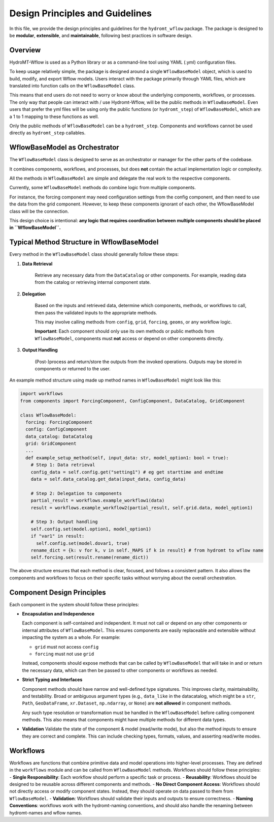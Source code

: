 Design Principles and Guidelines
================================

In this file, we provide the design principles and guidelines for the ``hydromt_wflow`` package.
The package is designed to be **modular**, **extensible**, and **maintainable**, following best practices in software design.

.. _software_design:

Overview
--------

HydroMT-Wflow is used as a Python library or as a command-line tool using YAML (.yml) configuration files.

To keep usage relatively simple, the package is designed around a single ``WflowBaseModel`` object, which is used to build, modify, and export Wflow models.
Users interact with the package primarily through YAML files, which are translated into function calls on the ``WflowBaseModel`` class.

This means that end users do not need to worry or know about the underlying components, workflows, or processes.
The only way that people can interact with / use Hydromt-Wflow, will be the public methods in ``WflowBaseModel``.
Even users that prefer the yml files will be using only the public functions (or ``hydromt_step``) of ``WflowBaseModel``, which are a 1 to 1 mapping to these functions as well.

Only the public methods of ``WflowBaseModel`` can be a ``hydromt_step``.
Components and workflows cannot be used directly as ``hydromt_step`` callables.


WflowBaseModel as Orchestrator
--------------------------

The ``WflowBaseModel`` class is designed to serve as an orchestrator or manager for the other parts of the codebase.

It combines components, workflows, and processes, but does **not** contain the actual implementation logic or complexity.

All the methods in ``WflowBaseModel`` are simple and delegate the real work to the respective components.

Currently, some ``WflowBaseModel`` methods do combine logic from multiple components.

For instance, the forcing component may need configuration settings from the config component, and then need to use the data from the grid component. However, to keep these components ignorant of each other, the WflowBaseModel class will be the connection.

This design choice is intentional: **any logic that requires coordination between multiple components should be placed in ``WflowBaseModel``.**

Typical Method Structure in WflowBaseModel
--------------------------------------

Every method in the ``WflowBaseModel`` class should generally follow these steps:

1. **Data Retrieval**

    Retrieve any necessary data from the ``DataCatalog`` or other components.
    For example, reading data from the catalog or retrieving internal component state.

2. **Delegation**

    Based on the inputs and retrieved data, determine which components, methods, or workflows to call, then pass the validated inputs to the appropriate methods.

    This may involve calling methods from ``config``, ``grid``, ``forcing``, ``geoms``, or any workflow logic.

    **Important**: Each component should only use its own methods or public methods from ``WflowBaseModel``, components must **not** access or depend on other components directly.

3. **Output Handling**

    (Post-)process and return/store the outputs from the invoked operations.
    Outputs may be stored in components or returned to the user.

An example method structure using made up method names in ``WflowBaseModel`` might look like this:

.. code-block:: python

  import workflows
  from components import ForcingComponent, ConfigComponent, DataCatalog, GridComponent

  class WflowBaseModel:
    forcing: ForcingComponent
    config: ConfigComponent
    data_catalog: DataCatalog
    grid: GridComponent
    ...
    def example_setup_method(self, input_data: str, model_option1: bool = true):
      # Step 1: Data retrieval
      config_data = self.config.get("setting1") # eg get starttime and endtime
      data = self.data_catalog.get_data(input_data, config_data)

      # Step 2: Delegation to components
      partial_result = workflows.example_workflow1(data)
      result = workflows.example_workflow2(partial_result, self.grid.data, model_option1)

      # Step 3: Output handling
      self.config.set(model.option1, model_option1)
      if "var1" in result:
        self.config.set(model.dovar1, true)
      rename_dict = {k: v for k, v in self._MAPS if k in result} # from hydromt to wflow name
      self.forcing.set(result.rename(rename_dict))

The above structure ensures that each method is clear, focused, and follows a consistent pattern.
It also allows the components and workflows to focus on their specific tasks without worrying about the overall orchestration.

Component Design Principles
---------------------------

Each component in the system should follow these principles:

- **Encapsulation and Independence**

  Each component is self-contained and independent.
  It must not call or depend on any other components or internal attributes of ``WflowBaseModel``.
  This ensures components are easily replaceable and extensible without impacting the system as a whole.
  For example:

  - ``grid`` must not access ``config``

  - ``forcing`` must not use ``grid``

  Instead, components should expose methods that can be called by ``WflowBaseModel`` that will take in and or return the necessary data, which can then be passed to other components or workflows as needed.

- **Strict Typing and Interfaces**

  Component methods should have narrow and well-defined type signatures.
  This improves clarity, maintainability, and testability.
  Broad or ambiguous argument types (e.g., ``data_like`` in the datacatalog, which might be a ``str``, ``Path``, ``GeoDataFrame``, ``xr.Dataset``, ``np.ndarray``, or ``None``) are **not allowed** in component methods.

  Any such type resolution or transformation must be handled in the ``WflowBaseModel`` before calling component methods.
  This also means that components might have multiple methods for different data types.

- **Validation**
  Validate the state of the component & model (read/write mode), but also the method inputs to ensure they are correct and complete.
  This can include checking types, formats, values, and asserting read/write modes.


Workflows
---------
Workflows are functions that combine primitive data and model operations into higher-level processes.
They are defined in the ``workflows`` module and can be called from ``WflowBaseModel`` methods.
Workflows should follow these principles:
- **Single Responsibility**: Each workflow should perform a specific task or process.
- **Reusability**: Workflows should be designed to be reusable across different components and methods.
- **No Direct Component Access**: Workflows should not directly access or modify component states. Instead, they should operate on data passed to them from ``WflowBaseModel``.
- **Validation**: Workflows should validate their inputs and outputs to ensure correctness.
- **Naming Conventions**: workflows work with the hydromt-naming conventions, and should also handle the renaming between hydromt-names and wflow names.
